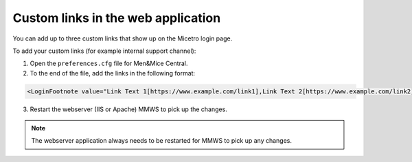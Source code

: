 .. _webapp-custom-links:

Custom links in the web application 
-----------------------------------

You can add up to three custom links that show up on the Micetro login page.

.. image:: ../../images/login-micetro.png 
    :width: 80%
    :align: center 

To add your custom links (for example internal support channel):

1. Open the ``preferences.cfg`` file for Men&Mice Central.

2. To the end of the file, add the links in the following format: 

.. code-block::

    <LoginFootnote value="Link Text 1[https://www.example.com/link1],Link Text 2[https://www.example.com/link2],Link Text 3[https://www.example.com/link3]" />

3. Restart the webserver (IIS or Apache) MMWS to pick up the changes.

.. note::
    The webserver application always needs to be restarted for MMWS to pick up any changes.